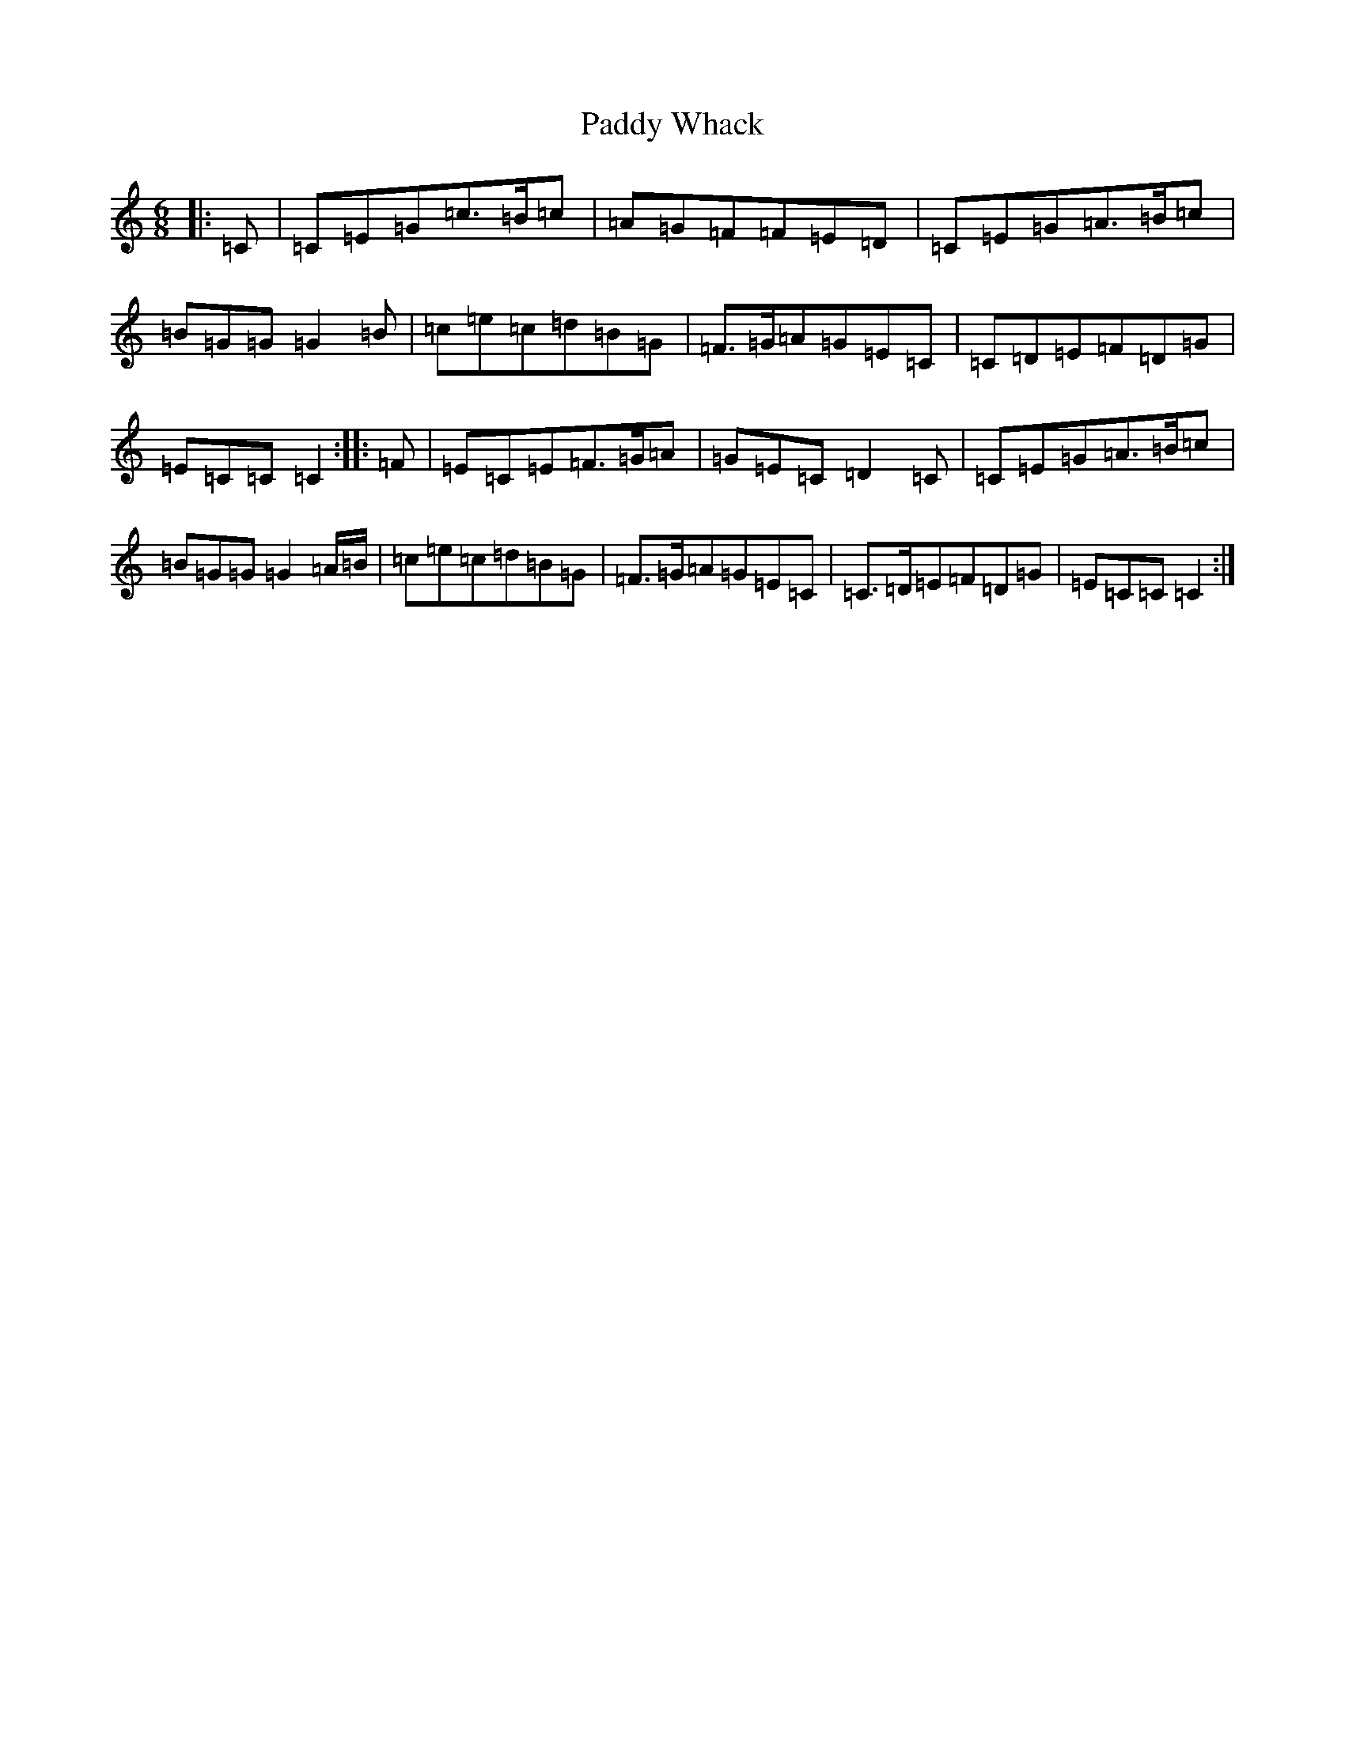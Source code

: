 X: 16568
T: Paddy Whack
S: https://thesession.org/tunes/317#setting24505
R: jig
M:6/8
L:1/8
K: C Major
|:=C|=C=E=G=c>=B=c|=A=G=F=F=E=D|=C=E=G=A>=B=c|=B=G=G=G2=B|=c=e=c=d=B=G|=F>=G=A=G=E=C|=C=D=E=F=D=G|=E=C=C=C2:||:=F|=E=C=E=F>=G=A|=G=E=C=D2=C|=C=E=G=A>=B=c|=B=G=G=G2=A/2=B/2|=c=e=c=d=B=G|=F>=G=A=G=E=C|=C>=D=E=F=D=G|=E=C=C=C2:|